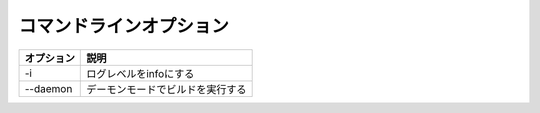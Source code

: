コマンドラインオプション
=========================

.. csv-table::
   :header: "オプション", "説明"
   :class: "exampletable2"

   "-i", "ログレベルをinfoにする"
   "--daemon", "デーモンモードでビルドを実行する"
